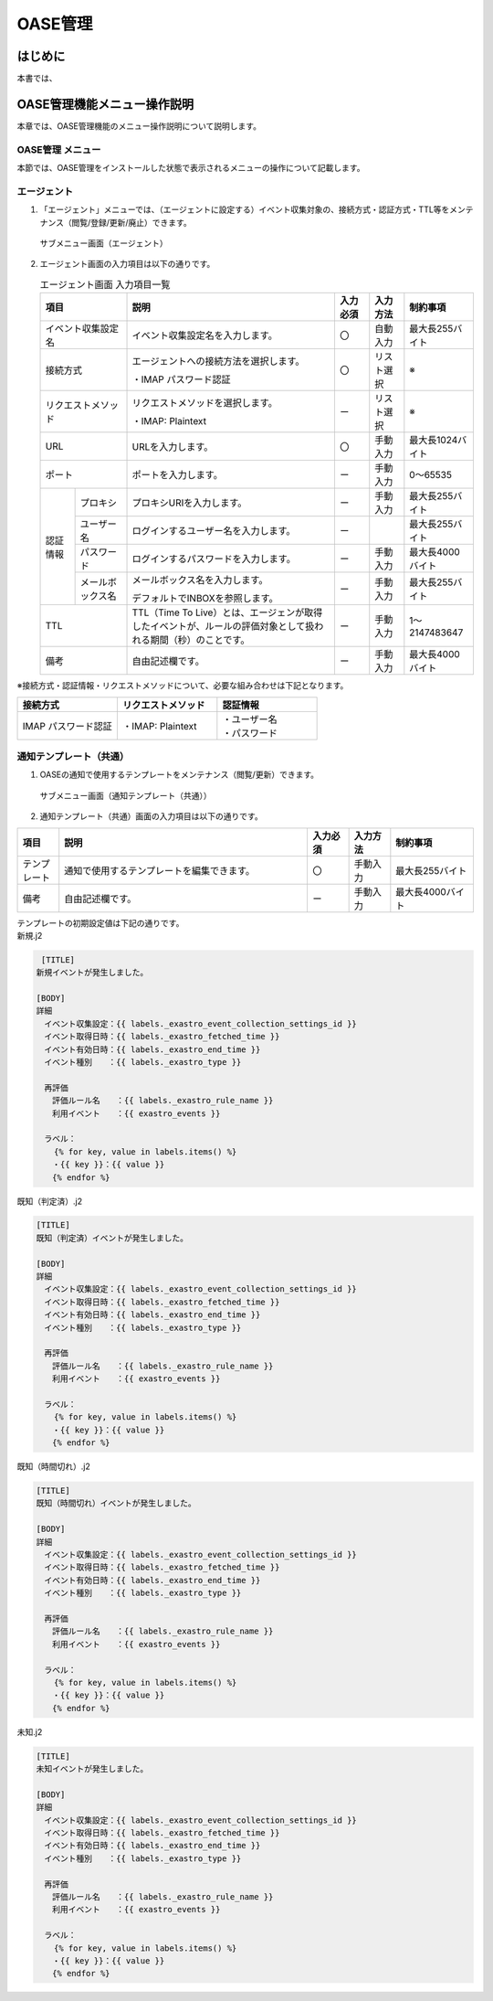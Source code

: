 ===========
OASE管理
===========

はじめに
========
| 本書では、


OASE管理機能メニュー操作説明
============================

| 本章では、OASE管理機能のメニュー操作説明について説明します。

OASE管理 メニュー
-------------------

| 本節では、OASE管理をインストールした状態で表示されるメニューの操作について記載します。

エージェント
-------------

1. | 「エージェント」メニューでは、（エージェントに設定する）イベント収集対象の、接続方式・認証方式・TTL等をメンテナンス（閲覧/登録/更新/廃止）できます。

.. figure:: /images/ja/oase/oase_management/agent_menu.png
   :width: 800px
   :alt: サブメニュー画面（エージェント）

   サブメニュー画面（エージェント）

2. | エージェント画面の入力項目は以下の通りです。

   .. table:: エージェント画面 入力項目一覧
      :widths: 10 15 60 10 10 20
      :align: left

      +------------------------------------+--------------------------------------------------------+-----------+--------------+-----------------+
      | 項目                               | 説明                                                   | 入力必須  | 入力方法     | 制約事項        |
      |                                    |                                                        |           |              |                 |
      +====================================+========================================================+===========+==============+=================+
      | イベント収集設定名                 | イベント収集設定名を入力します。                       | 〇        | 自動入力     | 最大長255バイト |
      +------------------------------------+--------------------------------------------------------+-----------+--------------+-----------------+
      | 接続方式                           | エージェントへの接続方法を選択します。                 | 〇        | リスト選択   | ※               |
      |                                    |                                                        |           |              |                 |
      |                                    | ・IMAP パスワード認証                                  |           |              |                 |
      +------------------------------------+--------------------------------------------------------+-----------+--------------+-----------------+
      | リクエストメソッド                 | リクエストメソッドを選択します。                       | ー        | リスト選択   | ※               |
      |                                    |                                                        |           |              |                 |
      |                                    | ・IMAP: Plaintext                                      |           |              |                 |
      +------------------------------------+--------------------------------------------------------+-----------+--------------+-----------------+
      | URL                                | URLを入力します。                                      | 〇        | 手動入力     | 最大長1024バイト|
      +------------------------------------+--------------------------------------------------------+-----------+--------------+-----------------+
      | ポート                             | ポートを入力します。                                   | ー        | 手動入力     | 0～65535        |
      +-----------------+------------------+--------------------------------------------------------+-----------+--------------+-----------------+
      | 認証情報        | プロキシ         | プロキシURIを入力します。                              | ー        | 手動入力     | 最大長255バイト |
      |                 +------------------+--------------------------------------------------------+-----------+--------------+-----------------+
      |                 | ユーザー名       | ログインするユーザー名を入力します。                   | ー        |              | 最大長255バイト |
      |                 +------------------+--------------------------------------------------------+-----------+--------------+-----------------+
      |                 | パスワード       | ログインするパスワードを入力します。                   | ー        | 手動入力     | 最大長4000バイト|
      |                 +------------------+--------------------------------------------------------+-----------+--------------+-----------------+
      |                 | メールボックス名 | メールボックス名を入力します。                         | ー        | 手動入力     | 最大長255バイト |
      |                 |                  |                                                        |           |              |                 |
      |                 |                  | デフォルトでINBOXを参照します。                        |           |              |                 |
      +-----------------+------------------+--------------------------------------------------------+-----------+--------------+-----------------+
      | TTL                                | TTL（Time To Live）とは、エージェンが取得した\         | ー        | 手動入力     | 1～2147483647   |
      |                                    | イベントが、ルールの評価対象として扱われる期間（秒）\  |           |              |                 |
      |                                    | のことです。                                           |           |              |                 |
      +-----------------+------------------+--------------------------------------------------------+-----------+--------------+-----------------+
      | 備考                               | 自由記述欄です。                                       | ー        | 手動入力     | 最大長4000バイト|
      +------------------------------------+--------------------------------------------------------+-----------+--------------+-----------------+

| ※接続方式・認証情報・リクエストメソッドについて、必要な組み合わせは下記となります。

.. list-table::
   :widths: 1 1 1
   :header-rows: 1
   :align: left

   * - 接続方式
     - リクエストメソッド
     - 認証情報
   * - IMAP パスワード認証
     - ・IMAP: Plaintext
     - | ・ユーザー名
       | ・パスワード


通知テンプレート（共通）
------------------------

1. | OASEの通知で使用するテンプレートをメンテナンス（閲覧/更新）できます。

.. figure:: /images/ja/oase/oase_management/notification_template_menu.png
   :width: 800px
   :alt: サブメニュー画面（通知テンプレート（共通））

   サブメニュー画面（通知テンプレート（共通））

2. | 通知テンプレート（共通）画面の入力項目は以下の通りです。

.. list-table::
   :widths: 10 60 10 10 20
   :header-rows: 1
   :align: left

   * - 項目
     - 説明
     - 入力必須
     - 入力方法
     - 制約事項 
   * - テンプレート
     - 通知で使用するテンプレートを編集できます。
     - 〇
     - 手動入力
     - 最大長255バイト
   * - 備考
     - 自由記述欄です。
     - ー
     - 手動入力
     - 最大長4000バイト

| テンプレートの初期設定値は下記の通りです。

|   新規.j2

.. code-block:: none

    [TITLE]
   新規イベントが発生しました。

   [BODY]
   詳細
   　イベント収集設定：{{ labels._exastro_event_collection_settings_id }}
   　イベント取得日時：{{ labels._exastro_fetched_time }}
   　イベント有効日時：{{ labels._exastro_end_time }}
   　イベント種別　　：{{ labels._exastro_type }}

   　再評価
   　　評価ルール名　　：{{ labels._exastro_rule_name }}
   　　利用イベント　　：{{ exastro_events }}

   　ラベル：
   　  {% for key, value in labels.items() %}
   　　・{{ key }}：{{ value }}
   　　{% endfor %}


|   既知（判定済）.j2

.. code-block:: none

   [TITLE]
   既知（判定済）イベントが発生しました。

   [BODY]
   詳細
   　イベント収集設定：{{ labels._exastro_event_collection_settings_id }}
   　イベント取得日時：{{ labels._exastro_fetched_time }}
   　イベント有効日時：{{ labels._exastro_end_time }}
   　イベント種別　　：{{ labels._exastro_type }}

   　再評価
   　　評価ルール名　　：{{ labels._exastro_rule_name }}
   　　利用イベント　　：{{ exastro_events }}

   　ラベル：
   　  {% for key, value in labels.items() %}
   　　・{{ key }}：{{ value }}
   　　{% endfor %}

|   既知（時間切れ）.j2

.. code-block:: none

   [TITLE]
   既知（時間切れ）イベントが発生しました。

   [BODY]
   詳細
   　イベント収集設定：{{ labels._exastro_event_collection_settings_id }}
   　イベント取得日時：{{ labels._exastro_fetched_time }}
   　イベント有効日時：{{ labels._exastro_end_time }}
   　イベント種別　　：{{ labels._exastro_type }}

   　再評価
   　　評価ルール名　　：{{ labels._exastro_rule_name }}
   　　利用イベント　　：{{ exastro_events }}

   　ラベル：
   　  {% for key, value in labels.items() %}
   　　・{{ key }}：{{ value }}
   　　{% endfor %}


| 未知.j2

.. code-block:: none
   
   [TITLE]
   未知イベントが発生しました。

   [BODY]
   詳細
   　イベント収集設定：{{ labels._exastro_event_collection_settings_id }}
   　イベント取得日時：{{ labels._exastro_fetched_time }}
   　イベント有効日時：{{ labels._exastro_end_time }}
   　イベント種別　　：{{ labels._exastro_type }}

   　再評価
   　　評価ルール名　　：{{ labels._exastro_rule_name }}
   　　利用イベント　　：{{ exastro_events }}

   　ラベル：
   　  {% for key, value in labels.items() %}
   　　・{{ key }}：{{ value }}
   　　{% endfor %}
